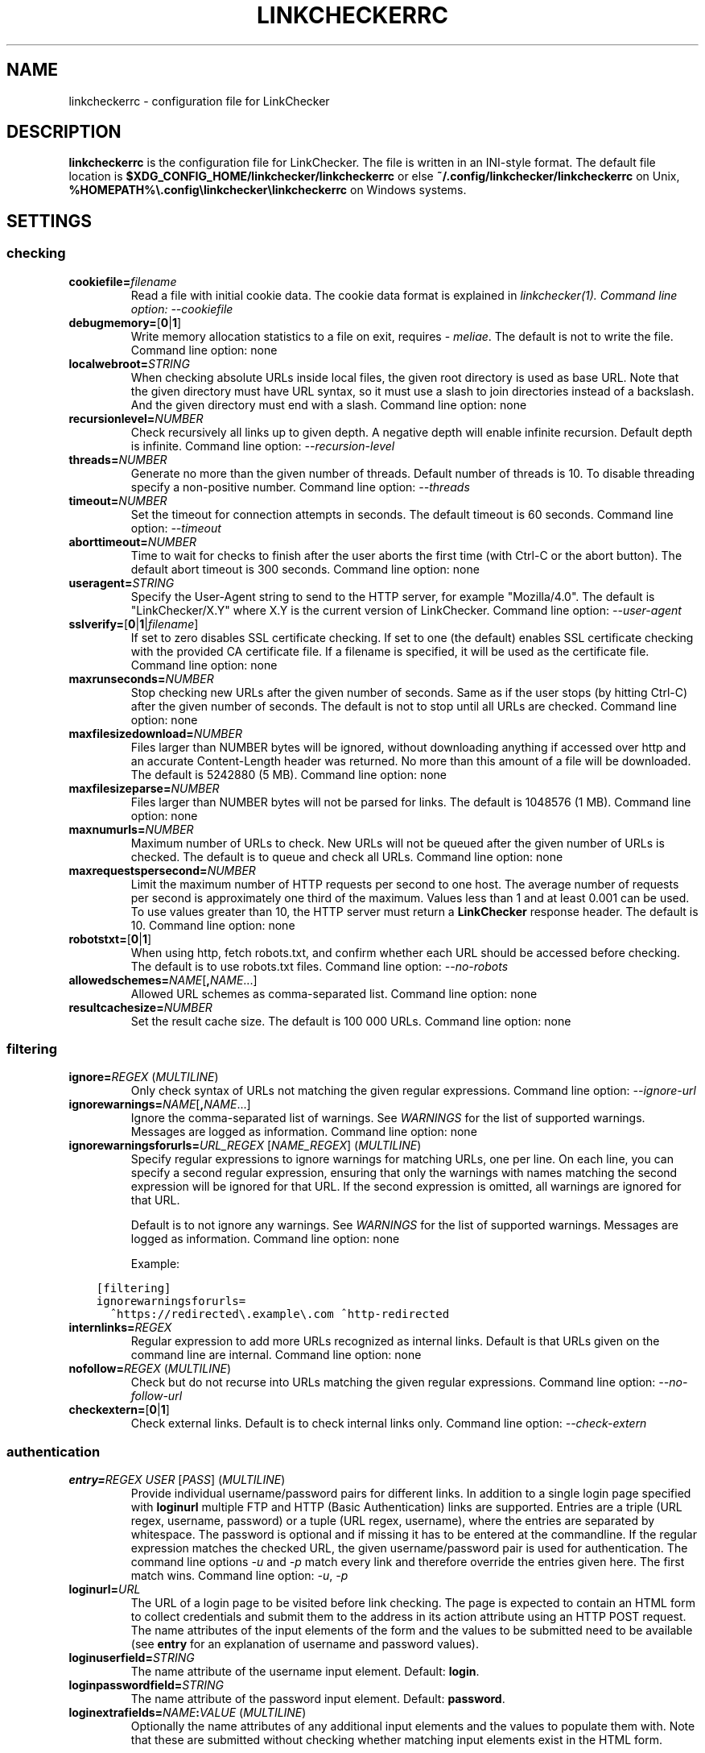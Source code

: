 .\" Man page generated from reStructuredText.
.
.
.nr rst2man-indent-level 0
.
.de1 rstReportMargin
\\$1 \\n[an-margin]
level \\n[rst2man-indent-level]
level margin: \\n[rst2man-indent\\n[rst2man-indent-level]]
-
\\n[rst2man-indent0]
\\n[rst2man-indent1]
\\n[rst2man-indent2]
..
.de1 INDENT
.\" .rstReportMargin pre:
. RS \\$1
. nr rst2man-indent\\n[rst2man-indent-level] \\n[an-margin]
. nr rst2man-indent-level +1
.\" .rstReportMargin post:
..
.de UNINDENT
. RE
.\" indent \\n[an-margin]
.\" old: \\n[rst2man-indent\\n[rst2man-indent-level]]
.nr rst2man-indent-level -1
.\" new: \\n[rst2man-indent\\n[rst2man-indent-level]]
.in \\n[rst2man-indent\\n[rst2man-indent-level]]u
..
.TH "LINKCHECKERRC" "5" "August 27, 2024" "10.4.0.post49+g7cf5037e" "LinkChecker"
.SH NAME
linkcheckerrc \- configuration file for LinkChecker
.SH DESCRIPTION
.sp
\fBlinkcheckerrc\fP is the configuration file for LinkChecker. The file is
written in an INI\-style format.
The default file location is \fB$XDG_CONFIG_HOME/linkchecker/linkcheckerrc\fP
or else \fB~/.config/linkchecker/linkcheckerrc\fP on Unix,
\fB%HOMEPATH%\e.config\elinkchecker\elinkcheckerrc\fP on Windows systems.
.SH SETTINGS
.SS checking
.INDENT 0.0
.TP
\fBcookiefile=\fP\fIfilename\fP
Read a file with initial cookie data. The cookie data format is
explained in \fB\fI\%linkchecker(1)\fP\fP\&.
Command line option: \fI\%\-\-cookiefile\fP
.TP
\fBdebugmemory=\fP[\fB0\fP|\fB1\fP]
Write memory allocation statistics to a file on exit, requires \X'tty: link https://pypi.org/project/meliae/'\fI\%meliae\fP\X'tty: link'\&.
The default is not to write the file.
Command line option: none
.TP
\fBlocalwebroot=\fP\fISTRING\fP
When checking absolute URLs inside local files, the given root
directory is used as base URL.
Note that the given directory must have URL syntax, so it must use a
slash to join directories instead of a backslash. And the given
directory must end with a slash.
Command line option: none
.TP
\fBrecursionlevel=\fP\fINUMBER\fP
Check recursively all links up to given depth. A negative depth will
enable infinite recursion. Default depth is infinite.
Command line option: \fI\%\-\-recursion\-level\fP
.TP
\fBthreads=\fP\fINUMBER\fP
Generate no more than the given number of threads. Default number of
threads is 10. To disable threading specify a non\-positive number.
Command line option: \fI\%\-\-threads\fP
.TP
\fBtimeout=\fP\fINUMBER\fP
Set the timeout for connection attempts in seconds. The default
timeout is 60 seconds.
Command line option: \fI\%\-\-timeout\fP
.TP
\fBaborttimeout=\fP\fINUMBER\fP
Time to wait for checks to finish after the user aborts the first
time (with Ctrl\-C or the abort button). The default abort timeout is
300 seconds.
Command line option: none
.TP
\fBuseragent=\fP\fISTRING\fP
Specify the User\-Agent string to send to the HTTP server, for
example \(dqMozilla/4.0\(dq. The default is \(dqLinkChecker/X.Y\(dq where X.Y is
the current version of LinkChecker.
Command line option: \fI\%\-\-user\-agent\fP
.TP
\fBsslverify=\fP[\fB0\fP|\fB1\fP|\fIfilename\fP]
If set to zero disables SSL certificate checking. If set to one (the
default) enables SSL certificate checking with the provided CA
certificate file. If a filename is specified, it will be used as the
certificate file.
Command line option: none
.TP
\fBmaxrunseconds=\fP\fINUMBER\fP
Stop checking new URLs after the given number of seconds. Same as if
the user stops (by hitting Ctrl\-C) after the given number of
seconds.
The default is not to stop until all URLs are checked.
Command line option: none
.TP
\fBmaxfilesizedownload=\fP\fINUMBER\fP
Files larger than NUMBER bytes will be ignored, without downloading anything
if accessed over http and an accurate Content\-Length header was returned.
No more than this amount of a file will be downloaded.
The default is 5242880 (5 MB).
Command line option: none
.TP
\fBmaxfilesizeparse=\fP\fINUMBER\fP
Files larger than NUMBER bytes will not be parsed for links.
The default is 1048576 (1 MB).
Command line option: none
.TP
\fBmaxnumurls=\fP\fINUMBER\fP
Maximum number of URLs to check. New URLs will not be queued after
the given number of URLs is checked.
The default is to queue and check all URLs.
Command line option: none
.TP
\fBmaxrequestspersecond=\fP\fINUMBER\fP
Limit the maximum number of HTTP requests per second to one host.
The average number of requests per second is approximately one third of the
maximum. Values less than 1 and at least 0.001 can be used.
To use values greater than 10, the HTTP server must return a
\fBLinkChecker\fP response header.
The default is 10.
Command line option: none
.TP
\fBrobotstxt=\fP[\fB0\fP|\fB1\fP]
When using http, fetch robots.txt, and confirm whether each URL should
be accessed before checking.
The default is to use robots.txt files.
Command line option: \fI\%\-\-no\-robots\fP
.TP
\fBallowedschemes=\fP\fINAME\fP[\fB,\fP\fINAME\fP\&...]
Allowed URL schemes as comma\-separated list.
Command line option: none
.TP
\fBresultcachesize=\fP\fINUMBER\fP
Set the result cache size.
The default is 100 000 URLs.
Command line option: none
.UNINDENT
.SS filtering
.INDENT 0.0
.TP
\fBignore=\fP\fIREGEX\fP (\fI\%MULTILINE\fP)
Only check syntax of URLs not matching the given regular expressions.
Command line option: \fI\%\-\-ignore\-url\fP
.TP
\fBignorewarnings=\fP\fINAME\fP[\fB,\fP\fINAME\fP\&...]
Ignore the comma\-separated list of warnings. See \fI\%WARNINGS\fP for
the list of supported warnings. Messages are logged as information.
Command line option: none
.TP
\fBignorewarningsforurls=\fP\fIURL_REGEX\fP [\fINAME_REGEX\fP] (\fI\%MULTILINE\fP)
Specify regular expressions to ignore warnings for matching URLs, one
per line.
On each line, you can specify a second regular expression,
ensuring that only the warnings with names matching the second
expression will be ignored for that URL.
If the second expression is omitted, all warnings are ignored for
that URL.
.sp
Default is to not ignore any warnings.
See \fI\%WARNINGS\fP for the list of supported warnings.
Messages are logged as information.
Command line option: none
.sp
Example:
.UNINDENT
.INDENT 0.0
.INDENT 3.5
.sp
.nf
.ft C
[filtering]
ignorewarningsforurls=
  ^https://redirected\e.example\e.com ^http\-redirected
.ft P
.fi
.UNINDENT
.UNINDENT
.INDENT 0.0
.TP
\fBinternlinks=\fP\fIREGEX\fP
Regular expression to add more URLs recognized as internal links.
Default is that URLs given on the command line are internal.
Command line option: none
.TP
\fBnofollow=\fP\fIREGEX\fP (\fI\%MULTILINE\fP)
Check but do not recurse into URLs matching the given regular
expressions.
Command line option: \fI\%\-\-no\-follow\-url\fP
.TP
\fBcheckextern=\fP[\fB0\fP|\fB1\fP]
Check external links. Default is to check internal links only.
Command line option: \fI\%\-\-check\-extern\fP
.UNINDENT
.SS authentication
.INDENT 0.0
.TP
\fBentry=\fP\fIREGEX\fP \fIUSER\fP [\fIPASS\fP] (\fI\%MULTILINE\fP)
Provide individual username/password pairs for different links. In
addition to a single login page specified with \fBloginurl\fP multiple
FTP and HTTP (Basic Authentication) links are supported.
Entries are a triple (URL regex, username, password) or a tuple (URL
regex, username), where the entries are separated by whitespace.
The password is optional and if missing it has to be entered at the
commandline.
If the regular expression matches the checked URL, the given
username/password pair is used for authentication. The command line
options \fI\%\-u\fP and \fI\%\-p\fP match every link and therefore override
the entries given here. The first match wins.
Command line option: \fI\%\-u\fP, \fI\%\-p\fP
.TP
\fBloginurl=\fP\fIURL\fP
The URL of a login page to be visited before link checking. The page
is expected to contain an HTML form to collect credentials and
submit them to the address in its action attribute using an HTTP
POST request. The name attributes of the input elements of the form
and the values to be submitted need to be available (see \fBentry\fP
for an explanation of username and password values).
.TP
\fBloginuserfield=\fP\fISTRING\fP
The name attribute of the username input element. Default: \fBlogin\fP\&.
.TP
\fBloginpasswordfield=\fP\fISTRING\fP
The name attribute of the password input element. Default: \fBpassword\fP\&.
.TP
\fBloginextrafields=\fP\fINAME\fP\fB:\fP\fIVALUE\fP (\fI\%MULTILINE\fP)
Optionally the name attributes of any additional input elements and
the values to populate them with. Note that these are submitted
without checking whether matching input elements exist in the HTML
form.
.UNINDENT
.SS output
.SS URL checking results
.INDENT 0.0
.TP
\fBfileoutput=\fP\fITYPE\fP[\fB,\fP\fITYPE\fP\&...]
Output to a file \fBlinkchecker\-out.\fP\fITYPE\fP, or
\fB$XDG_DATA_HOME/linkchecker/failures\fP for the \fBfailures\fP output type.
Valid file output types are \fBtext\fP, \fBhtml\fP, \fBsql\fP, \fBcsv\fP,
\fBgml\fP, \fBdot\fP, \fBxml\fP, \fBnone\fP or \fBfailures\fP\&. Default is no
file output. The various output types are documented below. Note
that you can suppress all console output with \fBoutput=none\fP\&.
Command line option: \fI\%\-\-file\-output\fP
.TP
\fBlog=\fP\fITYPE\fP[\fB/\fP\fIENCODING\fP]
Specify the console output type as \fBtext\fP, \fBhtml\fP, \fBsql\fP, \fBcsv\fP,
\fBgml\fP, \fBdot\fP, \fBxml\fP, \fBnone\fP or \fBfailures\fP\&. Default type
is \fBtext\fP\&. The various output types are documented below.
The \fIENCODING\fP specifies the output encoding, the default is that of
your locale. Valid encodings are listed at
\X'tty: link https://docs.python.org/library/codecs.html#standard-encodings'\fI\%https://docs.python.org/library/codecs.html#standard\-encodings\fP\X'tty: link'\&.
Command line option: \fI\%\-\-output\fP
.TP
\fBverbose=\fP[\fB0\fP|\fB1\fP]
If set log all checked URLs once, overriding \fBwarnings\fP\&.
Default is to log only errors and warnings.
Command line option: \fI\%\-\-verbose\fP
.TP
\fBwarnings=\fP[\fB0\fP|\fB1\fP]
If set log warnings. Default is to log warnings.
Command line option: \fI\%\-\-no\-warnings\fP
.TP
\fBignoreerrors=\fP\fIURL_REGEX\fP [\fIMESSAGE_REGEX\fP] (\fI\%MULTILINE\fP)
Specify regular expressions to ignore errors for matching URLs, one
per line. A second regular expression can be specified per line to
only ignore matching error messages per corresponding URL. If the
second expression is omitted, all errors are ignored. In contrast
to \fI\%filtering\fP, this happens \fIafter\fP checking, which allows checking
URLs despite certain expected and tolerable errors. Default is to
not ignore any errors. Example:
.UNINDENT
.INDENT 0.0
.INDENT 3.5
.sp
.nf
.ft C
[output]
ignoreerrors=
  ^https://deprecated\e.example\e.com ^410 Gone
  # ignore all errors (no second expression), also for syntax check:
  ^mailto:.*@example\e.com$
.ft P
.fi
.UNINDENT
.UNINDENT
.SS Progress updates
.INDENT 0.0
.TP
\fBstatus=\fP[\fB0\fP|\fB1\fP]
Control printing URL checker status messages. Default is 1.
Command line option: \fI\%\-\-no\-status\fP
.UNINDENT
.SS Application
.INDENT 0.0
.TP
\fBdebug=\fP\fISTRING\fP[\fB,\fP\fISTRING\fP\&...]
Print debugging output for the given logger. Available debug
loggers are \fBcmdline\fP, \fBchecking\fP, \fBcache\fP, \fBplugin\fP and \fBall\fP\&.
\fBall\fP is an alias for all available loggers.
Command line option: \fI\%\-\-debug\fP
.UNINDENT
.SS Quiet
.INDENT 0.0
.TP
\fBquiet=\fP[\fB0\fP|\fB1\fP]
If set, operate quiet. An alias for \fBlog=none\fP that also hides
application information messages.
This is only useful with \fBfileoutput\fP, else no results will be output.
Command line option: \fI\%\-\-quiet\fP
.UNINDENT
.SH OUTPUT TYPES
.SS text
.INDENT 0.0
.TP
\fBfilename=\fP\fISTRING\fP
Specify output filename for text logging. Default filename is
\fBlinkchecker\-out.txt\fP\&.
Command line option: \fI\%\-\-file\-output\fP
.TP
\fBparts=\fP\fISTRING\fP
Comma\-separated list of parts that have to be logged. See \fI\%LOGGER PARTS\fP
below.
Command line option: none
.TP
\fBencoding=\fP\fISTRING\fP
Valid encodings are listed in
\X'tty: link https://docs.python.org/library/codecs.html#standard-encodings'\fI\%https://docs.python.org/library/codecs.html#standard\-encodings\fP\X'tty: link'\&.
Default encoding is the system default locale encoding.
.TP
\fBwraplength=\fP\fINUMBER\fP
The number of characters at which to wrap each message line.
The default is 65.
Command line option: none
.TP
.B \fIcolor*\fP
Color settings for the various log parts, syntax is \fIcolor\fP or
\fItype\fP\fB;\fP\fIcolor\fP\&. The \fItype\fP can be \fBbold\fP, \fBlight\fP,
\fBblink\fP, \fBinvert\fP\&. The \fIcolor\fP can be \fBdefault\fP, \fBblack\fP,
\fBred\fP, \fBgreen\fP, \fByellow\fP, \fBblue\fP, \fBpurple\fP, \fBcyan\fP,
\fBwhite\fP, \fBBlack\fP, \fBRed\fP, \fBGreen\fP, \fBYellow\fP, \fBBlue\fP,
\fBPurple\fP, \fBCyan\fP or \fBWhite\fP\&.
Command line option: none
.TP
\fBcolorparent=\fP\fISTRING\fP
Set parent color. Default is \fBwhite\fP\&.
.TP
\fBcolorurl=\fP\fISTRING\fP
Set URL color. Default is \fBdefault\fP\&.
.TP
\fBcolorname=\fP\fISTRING\fP
Set name color. Default is \fBdefault\fP\&.
.TP
\fBcolorreal=\fP\fISTRING\fP
Set real URL color. Default is \fBcyan\fP\&.
.TP
\fBcolorbase=\fP\fISTRING\fP
Set base URL color. Default is \fBpurple\fP\&.
.TP
\fBcolorvalid=\fP\fISTRING\fP
Set valid color. Default is \fBbold;green\fP\&.
.TP
\fBcolorinvalid=\fP\fISTRING\fP
Set invalid color. Default is \fBbold;red\fP\&.
.TP
\fBcolorinfo=\fP\fISTRING\fP
Set info color. Default is \fBdefault\fP\&.
.TP
\fBcolorwarning=\fP\fISTRING\fP
Set warning color. Default is \fBbold;yellow\fP\&.
.TP
\fBcolordltime=\fP\fISTRING\fP
Set download time color. Default is \fBdefault\fP\&.
.TP
\fBcolorreset=\fP\fISTRING\fP
Set reset color. Default is \fBdefault\fP\&.
.UNINDENT
.SS gml
.INDENT 0.0
.TP
\fBfilename=\fP\fISTRING\fP
See \fI\%[text]\fP section above.
.TP
\fBparts=\fP\fISTRING\fP
See \fI\%[text]\fP section above.
.TP
\fBencoding=\fP\fISTRING\fP
See \fI\%[text]\fP section above.
.UNINDENT
.SS dot
.INDENT 0.0
.TP
\fBfilename=\fP\fISTRING\fP
See \fI\%[text]\fP section above.
.TP
\fBparts=\fP\fISTRING\fP
See \fI\%[text]\fP section above.
.TP
\fBencoding=\fP\fISTRING\fP
See \fI\%[text]\fP section above.
.UNINDENT
.SS csv
.INDENT 0.0
.TP
\fBfilename=\fP\fISTRING\fP
See \fI\%[text]\fP section above.
.TP
\fBparts=\fP\fISTRING\fP
See \fI\%[text]\fP section above.
.TP
\fBencoding=\fP\fISTRING\fP
See \fI\%[text]\fP section above.
.TP
\fBseparator=\fP\fICHAR\fP
Set CSV separator. Default is a semicolon (\fB;\fP).
.TP
\fBquotechar=\fP\fICHAR\fP
Set CSV quote character. Default is a double quote (\fB\(dq\fP).
.TP
\fBdialect=\fP\fISTRING\fP
Controls the output formatting.
See \X'tty: link https://docs.python.org/3/library/csv.html#csv.Dialect'\fI\%https://docs.python.org/3/library/csv.html#csv.Dialect\fP\X'tty: link'\&.
Default is \fBexcel\fP\&.
.UNINDENT
.SS sql
.INDENT 0.0
.TP
\fBfilename=\fP\fISTRING\fP
See \fI\%[text]\fP section above.
.TP
\fBparts=\fP\fISTRING\fP
See \fI\%[text]\fP section above.
.TP
\fBencoding=\fP\fISTRING\fP
See \fI\%[text]\fP section above.
.TP
\fBdbname=\fP\fISTRING\fP
Set database name to store into. Default is \fBlinksdb\fP\&.
.TP
\fBseparator=\fP\fICHAR\fP
Set SQL command separator character. Default is a semicolon (\fB;\fP).
.UNINDENT
.SS html
.INDENT 0.0
.TP
\fBfilename=\fP\fISTRING\fP
See \fI\%[text]\fP section above.
.TP
\fBparts=\fP\fISTRING\fP
See \fI\%[text]\fP section above.
.TP
\fBencoding=\fP\fISTRING\fP
See \fI\%[text]\fP section above.
.TP
\fBcolorbackground=\fP\fICOLOR\fP
Set HTML background color. Default is \fB#fff7e5\fP\&.
.TP
\fBcolorurl=\fP
Set HTML URL color. Default is \fB#dcd5cf\fP\&.
.TP
\fBcolorborder=\fP
Set HTML border color. Default is \fB#000000\fP\&.
.TP
\fBcolorlink=\fP
Set HTML link color. Default is \fB#191c83\fP\&.
.TP
\fBcolorwarning=\fP
Set HTML warning color. Default is \fB#e0954e\fP\&.
.TP
\fBcolorerror=\fP
Set HTML error color. Default is \fB#db4930\fP\&.
.TP
\fBcolorok=\fP
Set HTML valid color. Default is \fB#3ba557\fP\&.
.UNINDENT
.SS failures
.INDENT 0.0
.TP
\fBfilename=\fP\fISTRING\fP
See \fI\%[text]\fP section above.
.TP
\fBencoding=\fP\fISTRING\fP
See \fI\%[text]\fP section above.
.UNINDENT
.SS xml
.INDENT 0.0
.TP
\fBfilename=\fP\fISTRING\fP
See \fI\%[text]\fP section above.
.TP
\fBparts=\fP\fISTRING\fP
See \fI\%[text]\fP section above.
.TP
\fBencoding=\fP\fISTRING\fP
See \fI\%[text]\fP section above.
.UNINDENT
.SS gxml
.INDENT 0.0
.TP
\fBfilename=\fP\fISTRING\fP
See \fI\%[text]\fP section above.
.TP
\fBparts=\fP\fISTRING\fP
See \fI\%[text]\fP section above.
.TP
\fBencoding=\fP\fISTRING\fP
See \fI\%[text]\fP section above.
.UNINDENT
.SS sitemap
.INDENT 0.0
.TP
\fBfilename=\fP\fISTRING\fP
See \fI\%[text]\fP section above.
.TP
\fBparts=\fP\fISTRING\fP
See \fI\%[text]\fP section above.
.TP
\fBencoding=\fP\fISTRING\fP
See \fI\%[text]\fP section above.
.TP
\fBpriority=\fP\fIFLOAT\fP
A number between 0.0 and 1.0 determining the priority. The default
priority for the first URL is 1.0, for all child URLs 0.5.
.TP
\fBfrequency=\fP[\fBalways\fP|\fBhourly\fP|\fBdaily\fP|\fBweekly\fP|\fBmonthly\fP|\fByearly\fP|\fBnever\fP]
How frequently pages are changing. Default is \fBdaily\fP\&.
.UNINDENT
.SH LOGGER PARTS
.INDENT 0.0
.TP
\fBall\fP
for all parts
.TP
\fBid\fP
a unique ID for each logentry
.TP
\fBrealurl\fP
the full url link
.TP
\fBresult\fP
valid or invalid, with messages
.TP
\fBextern\fP
1 or 0, only in some logger types reported
.TP
\fBbase\fP
base href=...
.TP
\fBname\fP
<a href=...>name</a> and <img alt=\(dqname\(dq>
.TP
\fBparenturl\fP
if any
.TP
\fBinfo\fP
some additional info, e.g. FTP welcome messages
.TP
\fBwarning\fP
warnings
.TP
\fBdltime\fP
download time
.TP
\fBchecktime\fP
check time
.TP
\fBurl\fP
the original url name, can be relative
.TP
\fBintro\fP
the blurb at the beginning, \(dqstarting at ...\(dq
.TP
\fBoutro\fP
the blurb at the end, \(dqfound x errors ...\(dq
.UNINDENT
.SH MULTILINE
.sp
Some option values can span multiple lines. Each line has to be indented
for that to work. Lines starting with a hash (\fB#\fP) will be ignored,
though they must still be indented.
.INDENT 0.0
.INDENT 3.5
.sp
.nf
.ft C
ignore=
  lconline
  bookmark
  # a comment
  ^mailto:
.ft P
.fi
.UNINDENT
.UNINDENT
.SH EXAMPLE
.INDENT 0.0
.INDENT 3.5
.sp
.nf
.ft C
[output]
log=html

[checking]
threads=5

[filtering]
ignorewarnings=http\-moved\-permanent
.ft P
.fi
.UNINDENT
.UNINDENT
.SH PLUGINS
.sp
All plugins have a separate section. If the section appears in the
configuration file the plugin is enabled. Some plugins read extra
options in their section.
.SS AnchorCheck
.sp
Checks validity of HTML anchors. When checking local files, URLs with anchors
that link to directories e.g. \(dqexample/#anchor\(dq are not supported. There is no
such limitation when using http(s).
.SS LocationInfo
.sp
Adds the country and if possible city name of the URL host as info.
Needs GeoIP or pygeoip and a local country or city lookup DB installed.
.SS RegexCheck
.sp
Define a regular expression which prints a warning if it matches any
content of the checked link. This applies only to valid pages, so we can
get their content.
.INDENT 0.0
.TP
\fBwarningregex=\fP\fIREGEX\fP
Use this to check for pages that contain some form of error message,
for example \(dqThis page has moved\(dq or \(dqOracle Application error\(dq.
\fIREGEX\fP should be unquoted.
.sp
Note that multiple values can be combined in the regular expression,
for example \(dq(This page has moved|Oracle Application error)\(dq.
.UNINDENT
.SS SslCertificateCheck
.sp
Check SSL certificate expiration date. Only internal https: links will
be checked. A domain will only be checked once to avoid duplicate
warnings.
.INDENT 0.0
.TP
\fBsslcertwarndays=\fP\fINUMBER\fP
Configures the expiration warning time in days.
.UNINDENT
.SS HtmlSyntaxCheck
.sp
Check the syntax of HTML pages by submitting their URLs to the online W3C HTML
validator. If a page URL is not accessible to the validator no check is
performed and no warning given.
See \X'tty: link https://validator.w3.org/docs/api.html'\fI\%https://validator.w3.org/docs/api.html\fP\X'tty: link'\&.
.sp
\fBNOTE:\fP
.INDENT 0.0
.INDENT 3.5
The HtmlSyntaxCheck plugin is currently broken and is disabled.
.UNINDENT
.UNINDENT
.SS HttpHeaderInfo
.sp
Print HTTP headers in URL info.
.INDENT 0.0
.TP
\fBprefixes=\fP\fIprefix1\fP[,*prefix2*]...
List of comma separated header prefixes. For example to display all
HTTP headers that start with \(dqX\-\(dq.
.UNINDENT
.SS CssSyntaxCheck
.sp
Check the syntax of CSS stylesheets by submitting their URLs to the online W3C CSS
validator. If a stylesheet URL is not accessible to the validator no check is
performed and no warning given.
See \X'tty: link https://jigsaw.w3.org/css-validator/manual.html#expert'\fI\%https://jigsaw.w3.org/css\-validator/manual.html#expert\fP\X'tty: link'\&.
.SS VirusCheck
.sp
Checks the page content for virus infections with clamav. A local clamav
daemon must be installed.
.INDENT 0.0
.TP
\fBclamavconf=\fP\fIfilename\fP
Filename of \fBclamd.conf\fP config file.
.UNINDENT
.SS PdfParser
.sp
Parse PDF files for URLs to check. Needs the \X'tty: link https://pypi.org/project/pdfminer.six/'\fI\%pdfminer.six\fP\X'tty: link' Python package
installed.
.SS WordParser
.sp
Parse Word files for URLs to check. Needs the \X'tty: link https://pypi.org/project/pywin32/'\fI\%pywin32\fP\X'tty: link' Python
extension installed.
.SS MarkdownCheck
.sp
Parse Markdown files for URLs to check.
.INDENT 0.0
.TP
\fBfilename_re=\fP\fIREGEX\fP
Regular expression matching the names of Markdown files.
.UNINDENT
.SH WARNINGS
.sp
The following warnings are recognized by \fBignorewarnings\fP and
\fBignorewarningsforurls\fP:
.INDENT 0.0
.TP
\fBfile\-anchorcheck\-directory\fP
A local directory with an anchor, not supported by AnchorCheck.
.TP
\fBfile\-missing\-slash\fP
The file: URL is missing a trailing slash.
.TP
\fBfile\-system\-path\fP
The file: path is not the same as the system specific path.
.TP
\fBftp\-missing\-slash\fP
The ftp: URL is missing a trailing slash.
.TP
\fBhttp\-cookie\-store\-error\fP
An error occurred while storing a cookie.
.TP
\fBhttp\-empty\-content\fP
The URL had no content.
.TP
\fBhttp\-rate\-limited\fP
Too many HTTP requests.
.TP
\fBhttp\-redirected\fP
Redirected to a different URL.
.TP
\fBmail\-no\-mx\-host\fP
The mail MX host could not be found.
.TP
\fBurl\-content\-size\-zero\fP
The URL content size is zero.
.TP
\fBurl\-content\-too\-large\fP
The URL content size is too large.
.TP
\fBurl\-content\-type\-unparseable\fP
The URL content type is not parseable.
.TP
\fBurl\-effective\-url\fP
The effective URL is different from the original.
.TP
\fBurl\-error\-getting\-content\fP
Could not get the content of the URL.
.TP
\fBurl\-obfuscated\-ip\fP
The IP is obfuscated.
.TP
\fBurl\-whitespace\fP
The URL contains leading or trailing whitespace.
.UNINDENT
.SH SEE ALSO
.sp
\fB\fI\%linkchecker(1)\fP\fP
.SH AUTHOR
Bastian Kleineidam <bastian.kleineidam@web.de>
.SH COPYRIGHT
2000-2016 Bastian Kleineidam, 2010-2024 LinkChecker Authors
.\" Generated by docutils manpage writer.
.
